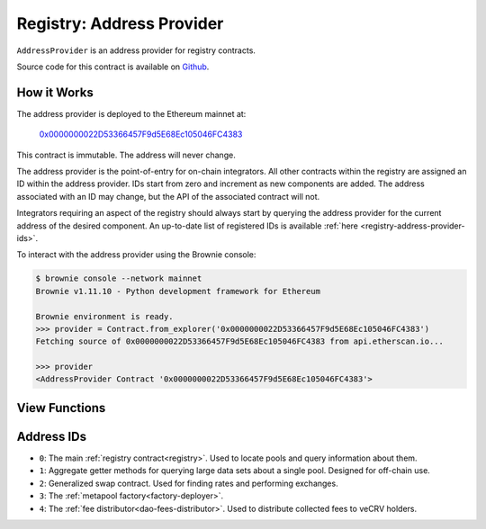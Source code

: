 .. _registry-address-provider:

==========================
Registry: Address Provider
==========================

``AddressProvider`` is an address provider for registry contracts.

Source code for this contract is available on `Github <https://github.com/curvefi/curve-pool-registry/blob/master/contracts/AddressProvider.vy>`_.

How it Works
============

The address provider is deployed to the Ethereum mainnet at:

    `0x0000000022D53366457F9d5E68Ec105046FC4383 <https://etherscan.io/address/0x0000000022d53366457f9d5e68ec105046fc4383>`_

This contract is immutable. The address will never change.

The address provider is the point-of-entry for on-chain integrators. All other contracts within the registry are assigned an ID within the address provider. IDs start from zero and increment as new components are added. The address associated with an ID may change, but the API of the associated contract will not.

Integrators requiring an aspect of the registry should always start by querying the address provider for the current address of the desired component. An up-to-date list of registered IDs is available :ref:`here <registry-address-provider-ids>`.

To interact with the address provider using the Brownie console:

.. code-block:: bash

    $ brownie console --network mainnet
    Brownie v1.11.10 - Python development framework for Ethereum

    Brownie environment is ready.
    >>> provider = Contract.from_explorer('0x0000000022D53366457F9d5E68Ec105046FC4383')
    Fetching source of 0x0000000022D53366457F9d5E68Ec105046FC4383 from api.etherscan.io...

    >>> provider
    <AddressProvider Contract '0x0000000022D53366457F9d5E68Ec105046FC4383'>

View Functions
==============

.. py:function:: AddressProvider.get_registry() -> address: view

    Get the address of the main registry contract.

    This is a more gas-efficient equivalent to calling :func:`get_address(0) <AddressProvider.get_address>`.

    .. code-block:: python

        >>> provider.get_registry()
        '0x90E00ACe148ca3b23Ac1bC8C240C2a7Dd9c2d7f5'

.. py:function:: AddressProvider.get_address(id: uint256) -> address: view

    Fetch the address associated with ``id``.

    .. code-block:: python

        >>> provider.get_address(1)
        '0xe64608E223433E8a03a1DaaeFD8Cb638C14B552C'

.. py:function:: AddressProvider.get_id_info(id: uint256) -> address, bool, uint256, uint256, string: view

    Fetch information about the given ``id``.

    Returns a tuple of the following:

    * ``address``: Address associated to the ID.
    * ``bool``: Is the address at this ID currently set?
    * ``uint256``: Version of the current ID. Each time the address is modified, this number increments.
    * ``uint256``: Epoch timestamp this ID was last modified.
    * ``string``: Human-readable description of the ID.

    .. code-block:: python

        >>> provider.get_id_info(1).dict()
        {
            'addr': "0xe64608E223433E8a03a1DaaeFD8Cb638C14B552C",
            'description': "PoolInfo Getters",
            'is_active': True,
            'last_modified': 1604019085,
            'version': 1
        }

.. py:function:: AddressProvider.max_id() -> uint256: view

    Get the highest ID set within the address provider.

    .. code-block:: python

        >>> provider.max_id()
        1

.. _registry-address-provider-ids:

Address IDs
===========

* ``0``: The main :ref:`registry contract<registry>`. Used to locate pools and query information about them.
* ``1``: Aggregate getter methods for querying large data sets about a single pool. Designed for off-chain use.
* ``2``: Generalized swap contract. Used for finding rates and performing exchanges.
* ``3``: The :ref:`metapool factory<factory-deployer>`.
* ``4``: The :ref:`fee distributor<dao-fees-distributor>`. Used to distribute collected fees to veCRV holders.
